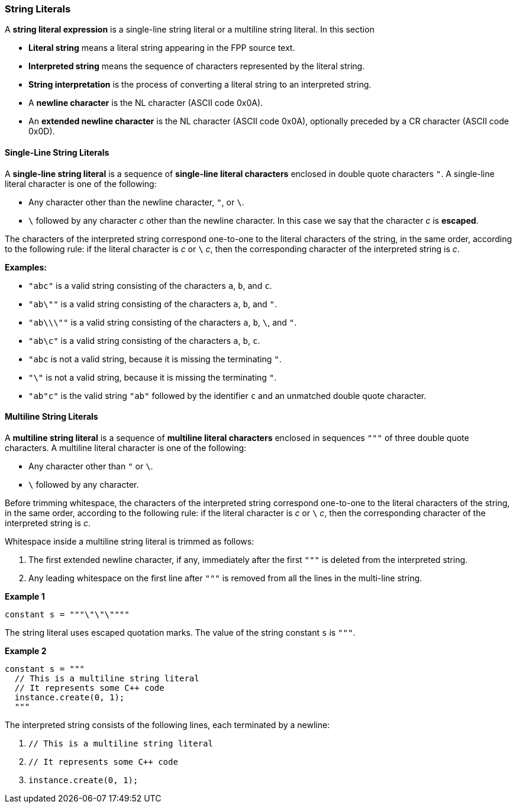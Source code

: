 === String Literals

A *string literal expression* is a single-line string literal
or a multiline string literal.
In this section

* *Literal string* means a literal string appearing
in the FPP source text.

* *Interpreted string* means the sequence
of characters represented by the literal string.

* *String interpretation* is the process of converting a literal
string to an interpreted string.

* A *newline character* is the NL character (ASCII code 0x0A).

* An *extended newline character* is the NL character (ASCII code 0x0A),
optionally preceded by a CR character (ASCII code 0x0D).

==== Single-Line String Literals

A *single-line string literal* is a sequence of *single-line literal characters*
enclosed in double
quote characters `"`.
A single-line literal character is one of the following:

* Any character other than the newline character, `"`, or `\`.

* `\` followed by any character _c_ other than the newline character.
In this case we say that the character _c_ is *escaped*.

The characters of the interpreted string correspond one-to-one
to the literal characters of the string, in the same order,
according to the following rule:
if the literal character is _c_ or `\` _c_, then the corresponding character
of the interpreted string is _c_.

*Examples:*

* `"abc"` is a valid string consisting of the characters `a`, `b`, and `c`.

* `"ab\""` is a valid string consisting of the characters `a`, `b`, and `"`.

* `"ab\\\""` is a valid string consisting of the characters `a`, `b`, `\`, and `"`.

* `"ab\c"` is a valid string consisting of the characters `a`, `b`, `c`.

* `"abc` is not a valid string, because it is missing the terminating `"`.

* `"\"` is not a valid string, because it is missing the terminating `"`.

* `"ab"c"` is the valid string `"ab"` followed by the identifier `c` and an
unmatched double quote character.

==== Multiline String Literals

A *multiline string literal* is a sequence of *multiline literal characters* enclosed
in sequences `"""` of three double quote characters.
A multiline literal character is one of the following:

* Any character other than `"` or `\`.

* `\` followed by any character.

Before trimming whitespace,
the characters of the interpreted string correspond one-to-one
to the literal characters of the string, in the same order,
according to the following rule:
if the literal character is _c_ or `\` _c_, then the corresponding character
of the interpreted string is _c_.

Whitespace inside a multiline string literal is trimmed as follows:

. The first extended newline character, if any, immediately after the first `"""` is
deleted from the interpreted string.

. Any leading whitespace on the first line after `"""` is removed from all the lines
in the multi-line string.

*Example 1*

[source,fpp]
----
constant s = """\"\"\""""
----

The string literal uses escaped quotation marks.
The value of the string constant `s` is `"""`.

*Example 2*

[source,fpp]
----
constant s = """
  // This is a multiline string literal
  // It represents some C++ code
  instance.create(0, 1);
  """
----

The interpreted string consists of the following lines, each terminated by a newline:

. `// This is a multiline string literal`
. `// It represents some C++ code`
. `instance.create(0, 1);`

